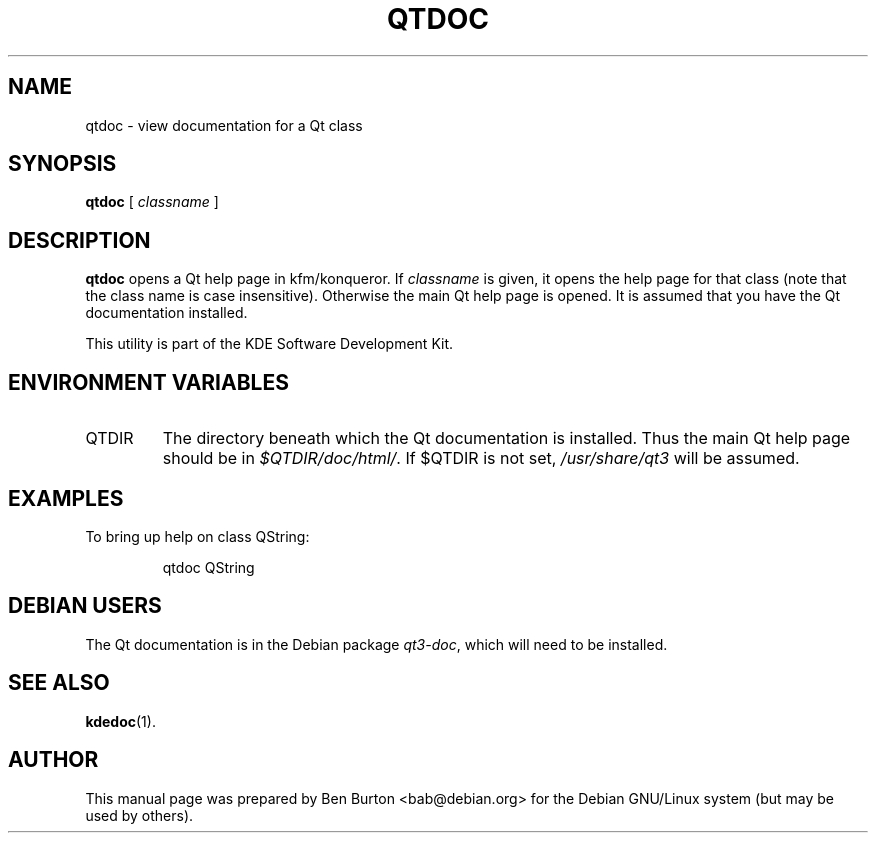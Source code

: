 .\"                                      Hey, EMACS: -*- nroff -*-
.\" First parameter, NAME, should be all caps
.\" Second parameter, SECTION, should be 1-8, maybe w/ subsection
.\" other parameters are allowed: see man(7), man(1)
.TH QTDOC 1 "January 31, 2004"
.\" Please adjust this date whenever revising the manpage.
.\"
.\" Some roff macros, for reference:
.\" .nh        disable hyphenation
.\" .hy        enable hyphenation
.\" .ad l      left justify
.\" .ad b      justify to both left and right margins
.\" .nf        disable filling
.\" .fi        enable filling
.\" .br        insert line break
.\" .sp <n>    insert n+1 empty lines
.\" for manpage-specific macros, see man(7)
.SH NAME
qtdoc \- view documentation for a Qt class
.SH SYNOPSIS
.B qtdoc
.RI "[ " classname " ]"
.SH DESCRIPTION
\fBqtdoc\fP opens a Qt help page in kfm/konqueror.
If \fIclassname\fP is given, it opens the help page for that class (note
that the class name is case insensitive).  Otherwise the main Qt help
page is opened.  It is assumed that you have the Qt documentation
installed.
.PP
This utility is part of the KDE Software Development Kit.
.SH ENVIRONMENT VARIABLES
.TP
QTDIR
The directory beneath which the Qt documentation is installed.
Thus the main Qt help page should be in \fI$QTDIR/doc/html/\fP.
If $QTDIR is not set, \fI/usr/share/qt3\fP will be assumed.
.SH EXAMPLES
To bring up help on class QString:
.PP
.RS
qtdoc QString
.RE
.SH DEBIAN USERS
The Qt documentation is in the Debian package \fIqt3-doc\fP, which will
need to be installed.
.SH SEE ALSO
.BR kdedoc (1).
.SH AUTHOR
This manual page was prepared by Ben Burton <bab@debian.org>
for the Debian GNU/Linux system (but may be used by others).
